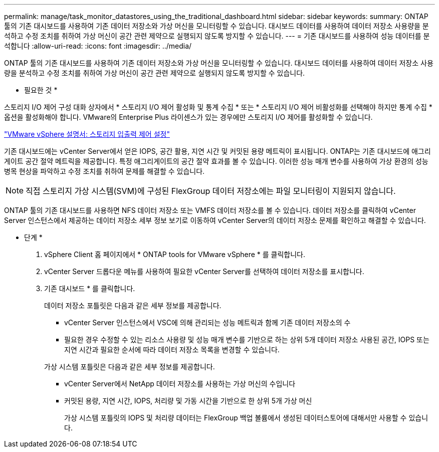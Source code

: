 ---
permalink: manage/task_monitor_datastores_using_the_traditional_dashboard.html 
sidebar: sidebar 
keywords:  
summary: ONTAP 툴의 기존 대시보드를 사용하여 기존 데이터 저장소와 가상 머신을 모니터링할 수 있습니다. 대시보드 데이터를 사용하여 데이터 저장소 사용량을 분석하고 수정 조치를 취하여 가상 머신이 공간 관련 제약으로 실행되지 않도록 방지할 수 있습니다. 
---
= 기존 대시보드를 사용하여 성능 데이터를 분석합니다
:allow-uri-read: 
:icons: font
:imagesdir: ../media/


[role="lead"]
ONTAP 툴의 기존 대시보드를 사용하여 기존 데이터 저장소와 가상 머신을 모니터링할 수 있습니다. 대시보드 데이터를 사용하여 데이터 저장소 사용량을 분석하고 수정 조치를 취하여 가상 머신이 공간 관련 제약으로 실행되지 않도록 방지할 수 있습니다.

* 필요한 것 *

스토리지 I/O 제어 구성 대화 상자에서 * 스토리지 I/O 제어 활성화 및 통계 수집 * 또는 * 스토리지 I/O 제어 비활성화를 선택해야 하지만 통계 수집 * 옵션을 활성화해야 합니다. VMware의 Enterprise Plus 라이센스가 있는 경우에만 스토리지 I/O 제어를 활성화할 수 있습니다.

https://docs.vmware.com/en/VMware-vSphere/6.5/com.vmware.vsphere.resmgmt.doc/GUID-BB5D9BAB-9E0E-4204-A76A-54634CD8AD51.html["VMware vSphere 설명서: 스토리지 입출력 제어 설정"]

기존 대시보드에는 vCenter Server에서 얻은 IOPS, 공간 활용, 지연 시간 및 커밋된 용량 메트릭이 표시됩니다. ONTAP는 기존 대시보드에 애그리게이트 공간 절약 메트릭을 제공합니다. 특정 애그리게이트의 공간 절약 효과를 볼 수 있습니다. 이러한 성능 매개 변수를 사용하여 가상 환경의 성능 병목 현상을 파악하고 수정 조치를 취하여 문제를 해결할 수 있습니다.


NOTE: 직접 스토리지 가상 시스템(SVM)에 구성된 FlexGroup 데이터 저장소에는 파일 모니터링이 지원되지 않습니다.

ONTAP 툴의 기존 대시보드를 사용하면 NFS 데이터 저장소 또는 VMFS 데이터 저장소를 볼 수 있습니다. 데이터 저장소를 클릭하여 vCenter Server 인스턴스에서 제공하는 데이터 저장소 세부 정보 보기로 이동하여 vCenter Server의 데이터 저장소 문제를 확인하고 해결할 수 있습니다.

* 단계 *

. vSphere Client 홈 페이지에서 * ONTAP tools for VMware vSphere * 를 클릭합니다.
. vCenter Server 드롭다운 메뉴를 사용하여 필요한 vCenter Server를 선택하여 데이터 저장소를 표시합니다.
. 기존 대시보드 * 를 클릭합니다.
+
데이터 저장소 포틀릿은 다음과 같은 세부 정보를 제공합니다.

+
** vCenter Server 인스턴스에서 VSC에 의해 관리되는 성능 메트릭과 함께 기존 데이터 저장소의 수
** 필요한 경우 수정할 수 있는 리소스 사용량 및 성능 매개 변수를 기반으로 하는 상위 5개 데이터 저장소
사용된 공간, IOPS 또는 지연 시간과 필요한 순서에 따라 데이터 저장소 목록을 변경할 수 있습니다.


+
가상 시스템 포틀릿은 다음과 같은 세부 정보를 제공합니다.

+
** vCenter Server에서 NetApp 데이터 저장소를 사용하는 가상 머신의 수입니다
** 커밋된 용량, 지연 시간, IOPS, 처리량 및 가동 시간을 기반으로 한 상위 5개 가상 머신
+
가상 시스템 포틀릿의 IOPS 및 처리량 데이터는 FlexGroup 백업 볼륨에서 생성된 데이터스토어에 대해서만 사용할 수 있습니다.




